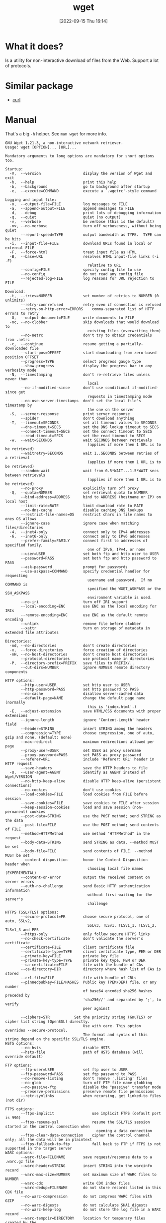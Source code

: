 #+title:      wget
#+date:       [2022-09-15 Thu 16:14]
#+filetags:   :networking:tool:tryhackme:
#+identifier: 20220915T161456

* What it does?
Is a utility for non-interactive download of files from the Web.
Support a lot of protocols.
* Similar package
+ [[denote:20220915T161056][curl]]
* Manual
That's a big ~-h~ helper.
See ~man wget~ for more info.
#+begin_src shell
GNU Wget 1.21.3, a non-interactive network retriever.
Usage: wget [OPTION]... [URL]...

Mandatory arguments to long options are mandatory for short options too.

Startup:
  -V,  --version                   display the version of Wget and exit
  -h,  --help                      print this help
  -b,  --background                go to background after startup
  -e,  --execute=COMMAND           execute a `.wgetrc'-style command

Logging and input file:
  -o,  --output-file=FILE          log messages to FILE
  -a,  --append-output=FILE        append messages to FILE
  -d,  --debug                     print lots of debugging information
  -q,  --quiet                     quiet (no output)
  -v,  --verbose                   be verbose (this is the default)
  -nv, --no-verbose                turn off verboseness, without being quiet
       --report-speed=TYPE         output bandwidth as TYPE.  TYPE can be bits
  -i,  --input-file=FILE           download URLs found in local or external FILE
  -F,  --force-html                treat input file as HTML
  -B,  --base=URL                  resolves HTML input-file links (-i -F)
                                     relative to URL
       --config=FILE               specify config file to use
       --no-config                 do not read any config file
       --rejected-log=FILE         log reasons for URL rejection to FILE

Download:
  -t,  --tries=NUMBER              set number of retries to NUMBER (0 unlimits)
       --retry-connrefused         retry even if connection is refused
       --retry-on-http-error=ERRORS    comma-separated list of HTTP errors to retry
  -O,  --output-document=FILE      write documents to FILE
  -nc, --no-clobber                skip downloads that would download to
                                     existing files (overwriting them)
       --no-netrc                  don't try to obtain credentials from .netrc
  -c,  --continue                  resume getting a partially-downloaded file
       --start-pos=OFFSET          start downloading from zero-based position OFFSET
       --progress=TYPE             select progress gauge type
       --show-progress             display the progress bar in any verbosity mode
  -N,  --timestamping              don't re-retrieve files unless newer than
                                     local
       --no-if-modified-since      don't use conditional if-modified-since get
                                     requests in timestamping mode
       --no-use-server-timestamps  don't set the local file's timestamp by
                                     the one on the server
  -S,  --server-response           print server response
       --spider                    don't download anything
  -T,  --timeout=SECONDS           set all timeout values to SECONDS
       --dns-timeout=SECS          set the DNS lookup timeout to SECS
       --connect-timeout=SECS      set the connect timeout to SECS
       --read-timeout=SECS         set the read timeout to SECS
  -w,  --wait=SECONDS              wait SECONDS between retrievals
                                     (applies if more then 1 URL is to be retrieved)
       --waitretry=SECONDS         wait 1..SECONDS between retries of a retrieval
                                     (applies if more then 1 URL is to be retrieved)
       --random-wait               wait from 0.5*WAIT...1.5*WAIT secs between retrievals
                                     (applies if more then 1 URL is to be retrieved)
       --no-proxy                  explicitly turn off proxy
  -Q,  --quota=NUMBER              set retrieval quota to NUMBER
       --bind-address=ADDRESS      bind to ADDRESS (hostname or IP) on local host
       --limit-rate=RATE           limit download rate to RATE
       --no-dns-cache              disable caching DNS lookups
       --restrict-file-names=OS    restrict chars in file names to ones OS allows
       --ignore-case               ignore case when matching files/directories
  -4,  --inet4-only                connect only to IPv4 addresses
  -6,  --inet6-only                connect only to IPv6 addresses
       --prefer-family=FAMILY      connect first to addresses of specified family,
                                     one of IPv6, IPv4, or none
       --user=USER                 set both ftp and http user to USER
       --password=PASS             set both ftp and http password to PASS
       --ask-password              prompt for passwords
       --use-askpass=COMMAND       specify credential handler for requesting
                                     username and password.  If no COMMAND is
                                     specified the WGET_ASKPASS or the SSH_ASKPASS
                                     environment variable is used.
       --no-iri                    turn off IRI support
       --local-encoding=ENC        use ENC as the local encoding for IRIs
       --remote-encoding=ENC       use ENC as the default remote encoding
       --unlink                    remove file before clobber
       --xattr                     turn on storage of metadata in extended file attributes

Directories:
  -nd, --no-directories            don't create directories
  -x,  --force-directories         force creation of directories
  -nH, --no-host-directories       don't create host directories
       --protocol-directories      use protocol name in directories
  -P,  --directory-prefix=PREFIX   save files to PREFIX/..
       --cut-dirs=NUMBER           ignore NUMBER remote directory components

HTTP options:
       --http-user=USER            set http user to USER
       --http-password=PASS        set http password to PASS
       --no-cache                  disallow server-cached data
       --default-page=NAME         change the default page name (normally
                                     this is 'index.html'.)
  -E,  --adjust-extension          save HTML/CSS documents with proper extensions
       --ignore-length             ignore 'Content-Length' header field
       --header=STRING             insert STRING among the headers
       --compression=TYPE          choose compression, one of auto, gzip and none. (default: none)
       --max-redirect              maximum redirections allowed per page
       --proxy-user=USER           set USER as proxy username
       --proxy-password=PASS       set PASS as proxy password
       --referer=URL               include 'Referer: URL' header in HTTP request
       --save-headers              save the HTTP headers to file
  -U,  --user-agent=AGENT          identify as AGENT instead of Wget/VERSION
       --no-http-keep-alive        disable HTTP keep-alive (persistent connections)
       --no-cookies                don't use cookies
       --load-cookies=FILE         load cookies from FILE before session
       --save-cookies=FILE         save cookies to FILE after session
       --keep-session-cookies      load and save session (non-permanent) cookies
       --post-data=STRING          use the POST method; send STRING as the data
       --post-file=FILE            use the POST method; send contents of FILE
       --method=HTTPMethod         use method "HTTPMethod" in the request
       --body-data=STRING          send STRING as data. --method MUST be set
       --body-file=FILE            send contents of FILE. --method MUST be set
       --content-disposition       honor the Content-Disposition header when
                                     choosing local file names (EXPERIMENTAL)
       --content-on-error          output the received content on server errors
       --auth-no-challenge         send Basic HTTP authentication information
                                     without first waiting for the server's
                                     challenge

HTTPS (SSL/TLS) options:
       --secure-protocol=PR        choose secure protocol, one of auto, SSLv2,
                                     SSLv3, TLSv1, TLSv1_1, TLSv1_2, TLSv1_3 and PFS
       --https-only                only follow secure HTTPS links
       --no-check-certificate      don't validate the server's certificate
       --certificate=FILE          client certificate file
       --certificate-type=TYPE     client certificate type, PEM or DER
       --private-key=FILE          private key file
       --private-key-type=TYPE     private key type, PEM or DER
       --ca-certificate=FILE       file with the bundle of CAs
       --ca-directory=DIR          directory where hash list of CAs is stored
       --crl-file=FILE             file with bundle of CRLs
       --pinnedpubkey=FILE/HASHES  Public key (PEM/DER) file, or any number
                                   of base64 encoded sha256 hashes preceded by
                                   'sha256//' and separated by ';', to verify
                                   peer against

       --ciphers=STR           Set the priority string (GnuTLS) or cipher list string (OpenSSL) directly.
                                   Use with care. This option overrides --secure-protocol.
                                   The format and syntax of this string depend on the specific SSL/TLS engine.
HSTS options:
       --no-hsts                   disable HSTS
       --hsts-file                 path of HSTS database (will override default)

FTP options:
       --ftp-user=USER             set ftp user to USER
       --ftp-password=PASS         set ftp password to PASS
       --no-remove-listing         don't remove '.listing' files
       --no-glob                   turn off FTP file name globbing
       --no-passive-ftp            disable the "passive" transfer mode
       --preserve-permissions      preserve remote file permissions
       --retr-symlinks             when recursing, get linked-to files (not dir)

FTPS options:
       --ftps-implicit                 use implicit FTPS (default port is 990)
       --ftps-resume-ssl               resume the SSL/TLS session started in the control connection when
                                         opening a data connection
       --ftps-clear-data-connection    cipher the control channel only; all the data will be in plaintext
       --ftps-fallback-to-ftp          fall back to FTP if FTPS is not supported in the target server
WARC options:
       --warc-file=FILENAME        save request/response data to a .warc.gz file
       --warc-header=STRING        insert STRING into the warcinfo record
       --warc-max-size=NUMBER      set maximum size of WARC files to NUMBER
       --warc-cdx                  write CDX index files
       --warc-dedup=FILENAME       do not store records listed in this CDX file
       --no-warc-compression       do not compress WARC files with GZIP
       --no-warc-digests           do not calculate SHA1 digests
       --no-warc-keep-log          do not store the log file in a WARC record
       --warc-tempdir=DIRECTORY    location for temporary files created by the
                                     WARC writer

Recursive download:
  -r,  --recursive                 specify recursive download
  -l,  --level=NUMBER              maximum recursion depth (inf or 0 for infinite)
       --delete-after              delete files locally after downloading them
  -k,  --convert-links             make links in downloaded HTML or CSS point to
                                     local files
       --convert-file-only         convert the file part of the URLs only (usually known as the basename)
       --backups=N                 before writing file X, rotate up to N backup files
  -K,  --backup-converted          before converting file X, back up as X.orig
  -m,  --mirror                    shortcut for -N -r -l inf --no-remove-listing
  -p,  --page-requisites           get all images, etc. needed to display HTML page
       --strict-comments           turn on strict (SGML) handling of HTML comments

Recursive accept/reject:
  -A,  --accept=LIST               comma-separated list of accepted extensions
  -R,  --reject=LIST               comma-separated list of rejected extensions
       --accept-regex=REGEX        regex matching accepted URLs
       --reject-regex=REGEX        regex matching rejected URLs
       --regex-type=TYPE           regex type (posix|pcre)
  -D,  --domains=LIST              comma-separated list of accepted domains
       --exclude-domains=LIST      comma-separated list of rejected domains
       --follow-ftp                follow FTP links from HTML documents
       --follow-tags=LIST          comma-separated list of followed HTML tags
       --ignore-tags=LIST          comma-separated list of ignored HTML tags
  -H,  --span-hosts                go to foreign hosts when recursive
  -L,  --relative                  follow relative links only
  -I,  --include-directories=LIST  list of allowed directories
       --trust-server-names        use the name specified by the redirection
                                     URL's last component
  -X,  --exclude-directories=LIST  list of excluded directories
  -np, --no-parent                 don't ascend to the parent directory

Email bug reports, questions, discussions to <bug-wget@gnu.org>
and/or open issues at https://savannah.gnu.org/bugs/?func=additem&group=wget.
#+end_src
